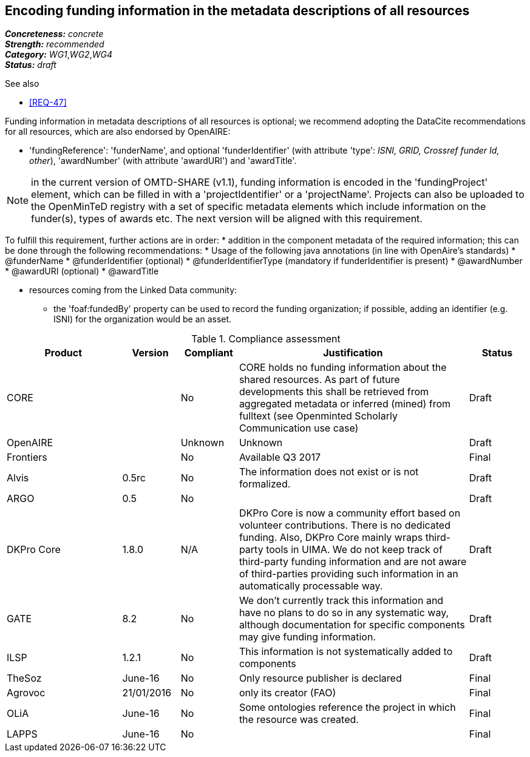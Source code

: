 == Encoding funding information in the metadata descriptions of all resources

[%hardbreaks]
[small]#*_Concreteness:_* __concrete__#
[small]#*_Strength:_*     __recommended__#
[small]#*_Category:_*     __WG1__,__WG2__,__WG4__#
[small]#*_Status:_*       __draft__#

.See also

* <<REQ-47>>

Funding information in metadata descriptions of all resources is optional; we recommend adopting the DataCite recommendations for all resources, which are also endorsed by OpenAIRE:

* 'fundingReference': 'funderName', and optional 'funderIdentifier' (with attribute 'type': _ISNI, GRID, Crossref funder Id, other_), 'awardNumber' (with attribute 'awardURI') and 'awardTitle'.

NOTE: in the current version of OMTD-SHARE (v1.1), funding information is encoded in the 'fundingProject' element, which can be filled in with a 'projectIdentifier' or a 'projectName'. Projects can also be uploaded to the OpenMinTeD registry with a set of specific metadata elements which include information on the funder(s), types of awards etc. The next version will be aligned with this requirement.

To fulfill this requirement, further actions are in order:
* addition in the component metadata of the required information; this can be done through the following recommendations:
* Usage of the following java annotations (in line with OpenAire’s standards)
	* @funderName
	* @funderIdentifier (optional)
	* @funderIdentifierType (mandatory if funderIdentifier is present)
	* @awardNumber
	* @awardURI (optional)
	* @awardTitle
  
* resources coming from the Linked Data community:
- the 'foaf:fundedBy' property can be used to record the funding organization; if possible, adding an identifier (e.g. ISNI) for the organization would be an asset.

.Compliance assessment
[cols="2,1,1,4,1"]
|====
|Product|Version|Compliant|Justification|Status

| CORE
|
| No
| CORE holds no funding information about the shared resources. As part of future developments this shall be retrieved from aggregated metadata or inferred (mined) from fulltext (see Openminted Scholarly Communication use case)
| Draft

| OpenAIRE
|
| Unknown
| Unknown
| Draft

| Frontiers
|
| No
| Available Q3 2017
| Final

| Alvis
| 0.5rc
| No
| The information does not exist or is not formalized.
| Draft

| ARGO
| 0.5
| No
| 
| Draft

| DKPro Core
| 1.8.0
| N/A
| DKPro Core is now a community effort based on volunteer contributions. There is no dedicated funding. Also, DKPro Core mainly wraps third-party tools in UIMA. We do not keep track of third-party funding information and are not aware of third-parties providing such information in an automatically processable way.
| Draft

| GATE
| 8.2
| No
| We don't currently track this information and have no plans to do so in any systematic way, although documentation for specific components may give funding information.
| Draft

| ILSP
| 1.2.1
| No
| This information is not systematically added to components
| Draft

| TheSoz
| June-16
| No
| Only resource publisher is declared
| Final

| Agrovoc
| 21/01/2016
| No
| only its creator (FAO)
| Final

| OLiA
| June-16
| No
| Some ontologies reference the project in which the resource was created.
| Final

| LAPPS
| June-16
| No
| 
| Final
|====
